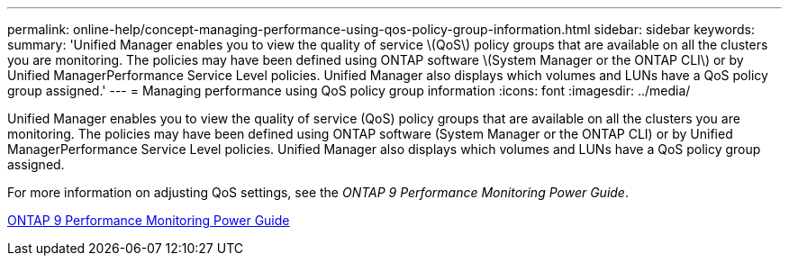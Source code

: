 ---
permalink: online-help/concept-managing-performance-using-qos-policy-group-information.html
sidebar: sidebar
keywords: 
summary: 'Unified Manager enables you to view the quality of service \(QoS\) policy groups that are available on all the clusters you are monitoring. The policies may have been defined using ONTAP software \(System Manager or the ONTAP CLI\) or by Unified ManagerPerformance Service Level policies. Unified Manager also displays which volumes and LUNs have a QoS policy group assigned.'
---
= Managing performance using QoS policy group information
:icons: font
:imagesdir: ../media/

[.lead]
Unified Manager enables you to view the quality of service (QoS) policy groups that are available on all the clusters you are monitoring. The policies may have been defined using ONTAP software (System Manager or the ONTAP CLI) or by Unified ManagerPerformance Service Level policies. Unified Manager also displays which volumes and LUNs have a QoS policy group assigned.

For more information on adjusting QoS settings, see the _ONTAP 9 Performance Monitoring Power Guide_.

http://docs.netapp.com/ontap-9/topic/com.netapp.doc.pow-perf-mon/home.html[ONTAP 9 Performance Monitoring Power Guide]
